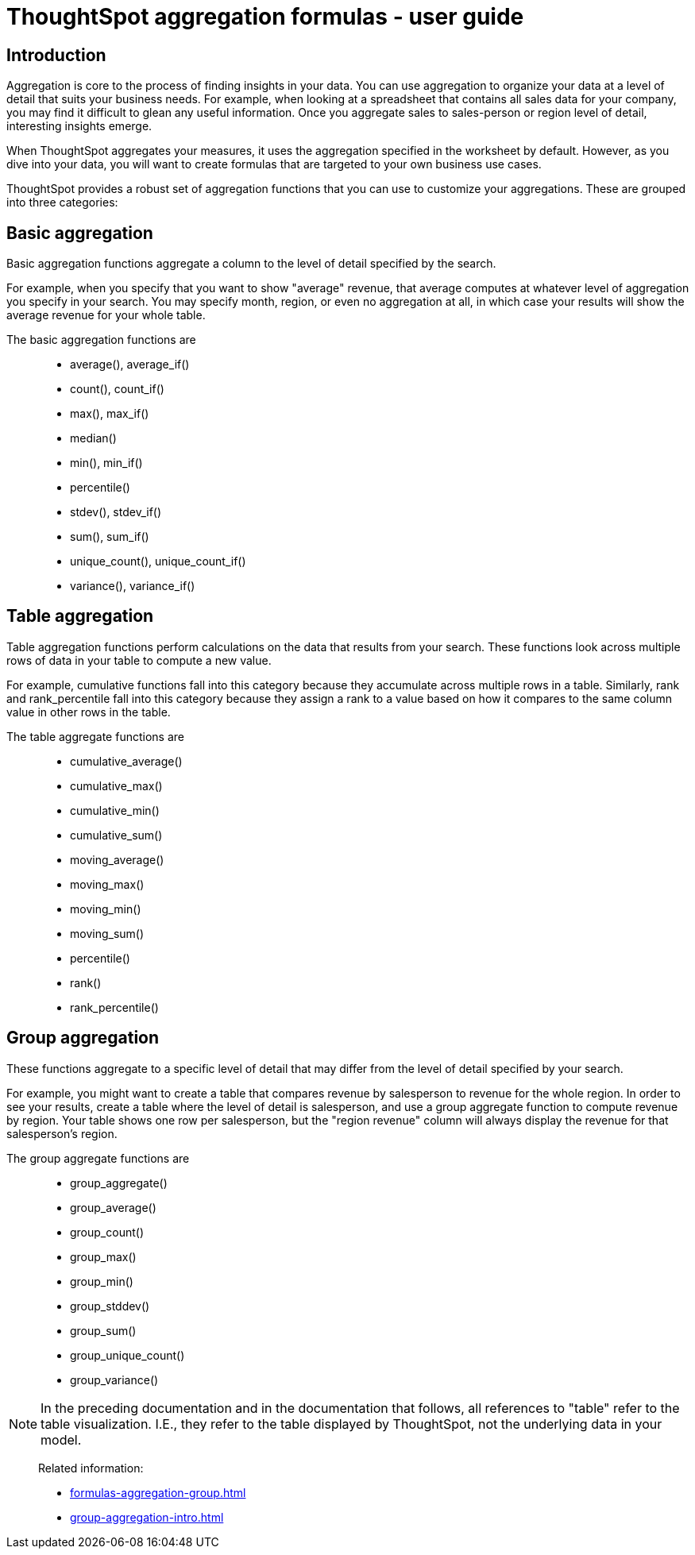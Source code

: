 = ThoughtSpot aggregation formulas - user guide
:last-updated: 11/05/2021
:experimental:
:linkattrs:

== Introduction

Aggregation is core to the process of finding insights in your data. You can use aggregation to organize your data at a level of detail that suits your business needs. For example, when looking at a spreadsheet that contains all sales data for your company, you may find it difficult to glean any useful information. Once you aggregate sales to sales-person or region level of detail, interesting insights emerge.

When ThoughtSpot aggregates your measures, it uses the aggregation specified in the worksheet by default. However, as you dive into your data, you will want to create formulas that are targeted to your own business use cases.

ThoughtSpot provides a robust set of aggregation functions that you can use to customize your aggregations. These are grouped into three categories:

[#basic-aggregation]
== Basic aggregation

Basic aggregation functions aggregate a column to the level of detail specified by the search.

For example, when you specify that you want to show "average" revenue, that average computes at whatever level of aggregation you specify in your search. You may specify month, region, or even no aggregation at all, in which case your results will show the average revenue for your whole table.

The basic aggregation functions are::
- average(), average_if()
- count(), count_if()
- max(), max_if()
- median()
- min(), min_if()
- percentile()
- stdev(), stdev_if()
- sum(), sum_if()
- unique_count(), unique_count_if()
- variance(), variance_if()


[#table-aggregation]
== Table aggregation

Table aggregation functions perform calculations on the data that results from your search. These functions look across multiple rows of data in your table to compute a new value.

For example, cumulative functions fall into this category because they accumulate across multiple rows in a table. Similarly, rank and rank_percentile fall into this category because they assign a rank to a value based on how it compares to the same column value in other rows in the table.

The table aggregate functions are::
- cumulative_average()
- cumulative_max()
- cumulative_min()
- cumulative_sum()
- moving_average()
- moving_max()
- moving_min()
- moving_sum()
- percentile()
- rank()
- rank_percentile()


[#group-aggregation]
== Group aggregation

These functions aggregate to a specific level of detail that may differ from the level of detail specified by your search.

For example, you might want to create a table that compares revenue by salesperson to revenue for the whole region. In order to see your results, create a table where the level of detail is salesperson, and use a group aggregate function to compute revenue by region. Your table shows one row per salesperson, but the "region revenue" column will always display the revenue for that salesperson’s region.

The group aggregate functions are::
- group_aggregate()
- group_average()
- group_count()
- group_max()
- group_min()
- group_stddev()
- group_sum()
- group_unique_count()
- group_variance()


NOTE: In the preceding documentation and in the documentation that follows, all references to "table" refer to the table visualization. I.E., they refer to the table displayed by ThoughtSpot, not the underlying data in your model.

> Related information:
>
> * xref:formulas-aggregation-group.adoc[]
> * xref:group-aggregation-intro.adoc[]
